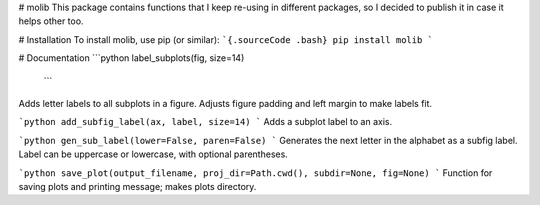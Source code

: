 # molib
This package contains functions that I keep re-using in different packages, so I decided to publish it in case it helps other too.

# Installation
To install molib, use pip (or similar):
```{.sourceCode .bash}
pip install molib
```

# Documentation
```python
label_subplots(fig, size=14)
  ```
Adds letter labels to all subplots in a figure.
Adjusts figure padding and left margin to make labels fit.

```python
add_subfig_label(ax, label, size=14)
```
Adds a subplot label to an axis.

```python
gen_sub_label(lower=False, paren=False)
```
Generates the next letter in the alphabet as a subfig label.
Label can be uppercase or lowercase, with optional parentheses.

```python
save_plot(output_filename, proj_dir=Path.cwd(), subdir=None, fig=None)
```
Function for saving plots and printing message; makes plots directory.
